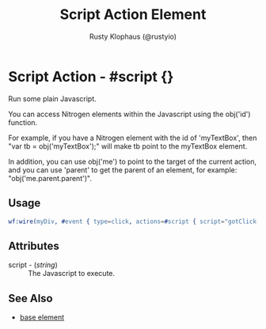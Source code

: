# vim: sw=3 ts=3 ft=org

#+TITLE: Script Action Element
#+STYLE: <LINK href='../stylesheet.css' rel='stylesheet' type='text/css' />
#+AUTHOR: Rusty Klophaus (@rustyio)
#+OPTIONS:   H:2 num:1 toc:1 \n:nil @:t ::t |:t ^:t -:t f:t *:t <:t
#+EMAIL: 
#+TEXT: [[http://nitrogenproject.com][Home]] | [[file:../index.org][Getting Started]] | [[file:../api.org][API]] | [[file:../elements.org][Elements]] | [[file:../actions.org][*Actions*]] | [[file:../validators.org][Validators]] | [[file:../handlers.org][Handlers]] | [[file:../config.org][Configuration Options]] | [[file:../plugins.org][Plugins]] | [[file:../about.org][About]]

* Script Action - #script {}

  Run some plain Javascript.

  You can access Nitrogen elements within the Javascript using the
  obj('id') function.

  For example, if you have a Nitrogen element with the id of
  'myTextBox', then "var tb = obj('myTextBox');" will make tb point to
  the myTextBox element.

  In addition, you can use obj('me') to point to the target of the
  current action, and you can use 'parent' to get the parent of an
  element, for example: "obj('me.parent.parent')".


** Usage

#+BEGIN_SRC erlang
   wf:wire(myDiv, #event { type=click, actions=#script { script="gotClick(obj('me'));" } })
#+END_SRC

** Attributes

   + script - (/string/) :: The Javascript to execute.

** See Also

   + [[./base.html][base element]]

 
